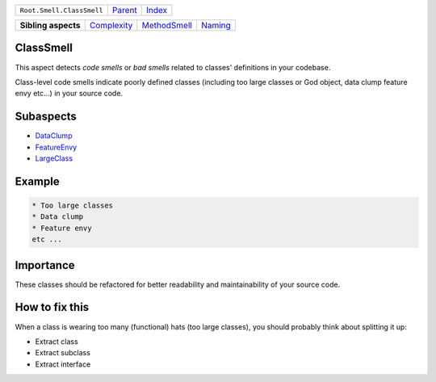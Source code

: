 +---------------------------+----------------------------+------------------------------------------------------------------+
| ``Root.Smell.ClassSmell`` | `Parent <../README.rst>`_  | `Index <//github.com/coala/aspect-docs/blob/master/README.rst>`_ |
+---------------------------+----------------------------+------------------------------------------------------------------+

+---------------------+------------------------------------------+--------------------------------------------+----------------------------------+
| **Sibling aspects** | `Complexity <../Complexity/README.rst>`_ | `MethodSmell <../MethodSmell/README.rst>`_ | `Naming <../Naming/README.rst>`_ |
+---------------------+------------------------------------------+--------------------------------------------+----------------------------------+

ClassSmell
==========
This aspect detects `code smells` or `bad smells` related to classes'
definitions in your codebase.

Class-level code smells indicate poorly defined classes (including too
large classes or God object, data clump feature envy etc...) in your
source code.

Subaspects
==========

* `DataClump <DataClump/README.rst>`_
* `FeatureEnvy <FeatureEnvy/README.rst>`_
* `LargeClass <LargeClass/README.rst>`_
Example
=======

.. code-block:: English

    * Too large classes
    * Data clump
    * Feature envy
    etc ...


Importance
==========

These classes should be refactored for better readability and
maintainability of your source code.

How to fix this
==========

When a class is wearing too many (functional) hats (too large
classes), you should probably think about splitting it up:

* Extract class
* Extract subclass
* Extract interface

